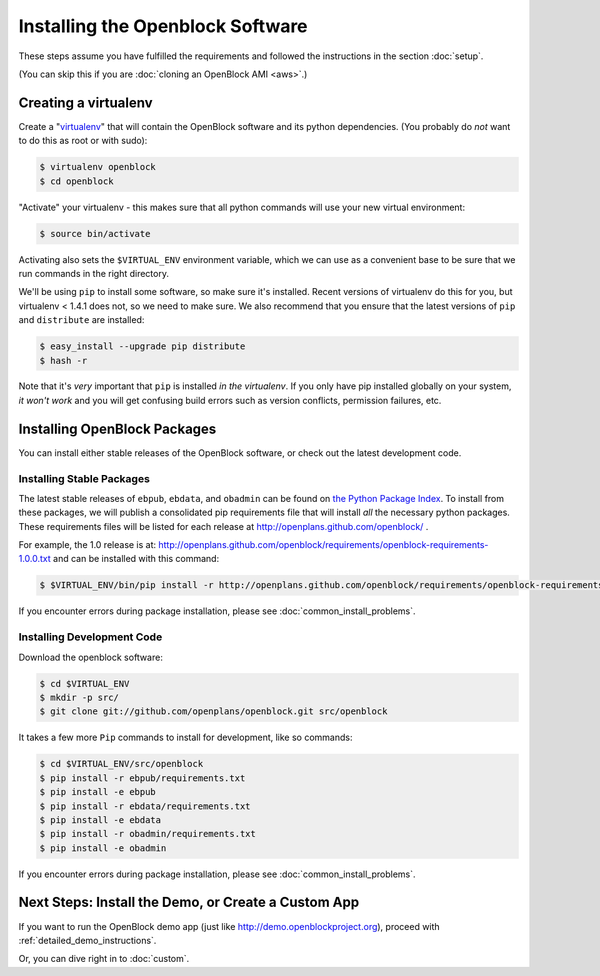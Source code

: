 =================================
Installing the Openblock Software
=================================

These steps assume you have fulfilled the requirements and followed the instructions 
in the section :doc:`setup`.

(You can skip this if you are :doc:`cloning an OpenBlock AMI <aws>`.)

.. _virtualenv:

Creating a virtualenv
=====================

Create a "`virtualenv <http://pypi.python.org/pypi/virtualenv>`__" that will contain 
the OpenBlock software and its python dependencies.  (You probably do *not* want to 
do this as root or with sudo):

.. code-block:: bash

    $ virtualenv openblock
    $ cd openblock

"Activate" your virtualenv - this makes sure that all python commands
will use your new virtual environment:

.. code-block:: bash

    $ source bin/activate

Activating also sets the ``$VIRTUAL_ENV`` environment variable, which
we can use as a convenient base to be sure that we run commands in the
right directory.

We'll be using ``pip`` to install some software, so make sure it's
installed. Recent versions of virtualenv do this for you, but virtualenv 
< 1.4.1 does not, so we need to make sure.  We also recommend that you 
ensure that the latest versions of ``pip`` and ``distribute`` are installed:

.. code-block:: bash

    $ easy_install --upgrade pip distribute
    $ hash -r

Note that it's *very* important that ``pip`` is installed *in the
virtualenv*.  If you only have pip installed globally on your system,
*it won't work* and you will get confusing build errors such as
version conflicts, permission failures, etc.

Installing OpenBlock Packages
=============================

You can install either stable releases of the OpenBlock software,
or check out the latest development code.

.. _stable_base_install:

Installing Stable Packages
---------------------------

The latest stable releases of ``ebpub``, ``ebdata``, and ``obadmin``
can be found on `the Python Package Index
<http://pypi.python.org/pypi?%3Aaction=search&term=openblock&submit=search>`_.  To install from these packages, we
will publish a consolidated pip requirements file that will install
*all* the necessary python packages.  These requirements files will be
listed for each release at http://openplans.github.com/openblock/ .

For example, the 1.0 release is at:
http://openplans.github.com/openblock/requirements/openblock-requirements-1.0.0.txt
and can be installed with this command:

.. code-block:: bash

  $ $VIRTUAL_ENV/bin/pip install -r http://openplans.github.com/openblock/requirements/openblock-requirements-1.0.0.txt

If you encounter errors during package installation, please see
:doc:`common_install_problems`.


.. _development_base_install:

Installing Development Code
---------------------------

Download the openblock software:

.. code-block:: bash

   $ cd $VIRTUAL_ENV
   $ mkdir -p src/
   $ git clone git://github.com/openplans/openblock.git src/openblock

It takes a few more ``Pip`` commands to install for development, like so
commands:

.. code-block:: bash

  $ cd $VIRTUAL_ENV/src/openblock
  $ pip install -r ebpub/requirements.txt
  $ pip install -e ebpub
  $ pip install -r ebdata/requirements.txt
  $ pip install -e ebdata
  $ pip install -r obadmin/requirements.txt
  $ pip install -e obadmin

If you encounter errors during package installation, please see :doc:`common_install_problems`.

.. _postinstall:


Next Steps: Install the Demo, or Create a Custom App
=====================================================

If you want to run the OpenBlock demo app (just like http://demo.openblockproject.org), proceed
with :ref:`detailed_demo_instructions`.

Or, you can dive right in to :doc:`custom`.
